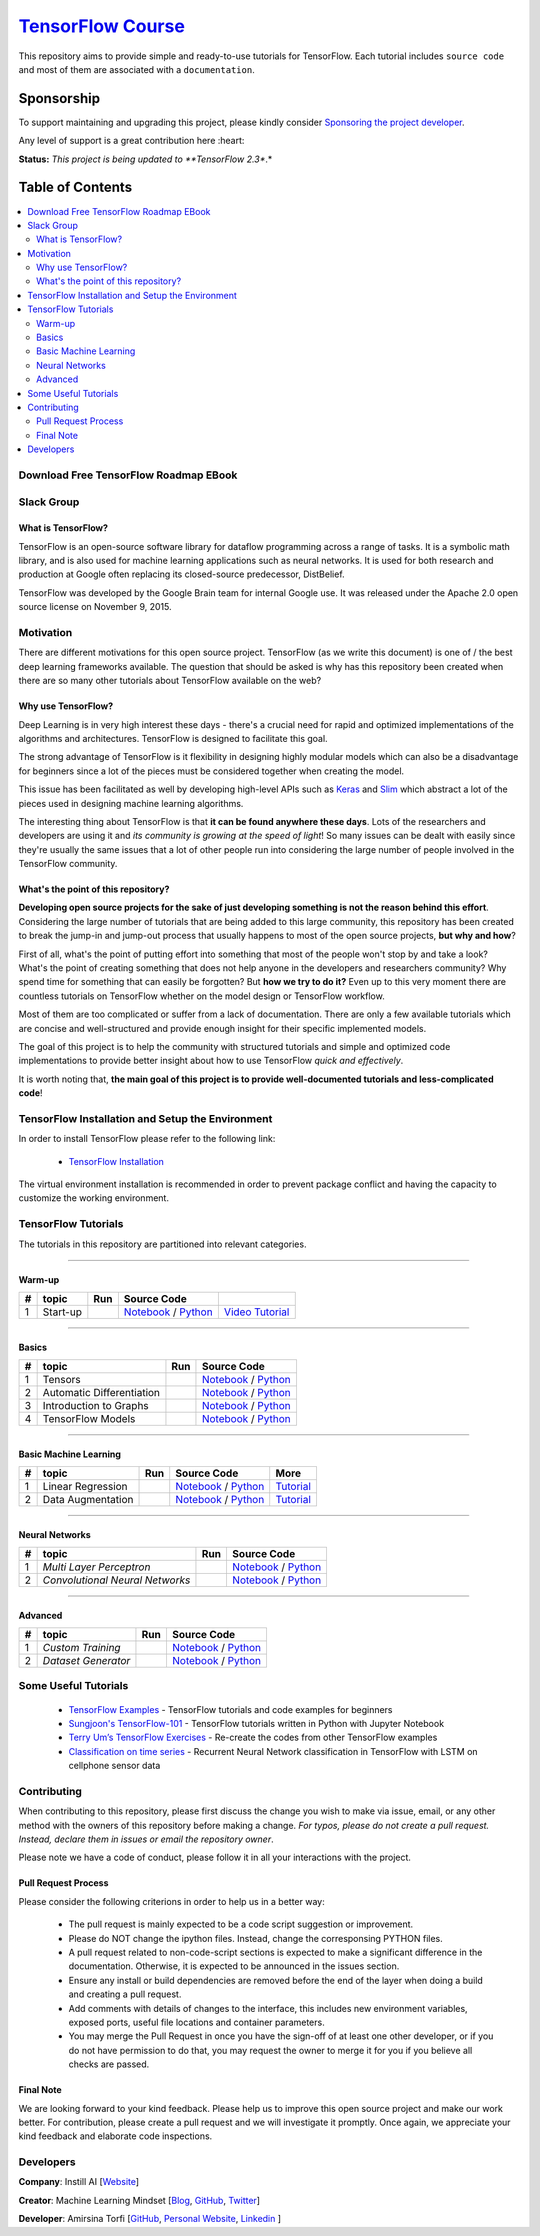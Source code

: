 

********************
`TensorFlow Course`_
********************
.. image:: https://travis-ci.org/instillai/TensorFlow-Course.svg?branch=master
    :target: https://travis-ci.org/instillai/TensorFlow-Course
.. image:: https://img.shields.io/badge/contributions-welcome-brightgreen.svg?style=flat
    :target: https://github.com/open-source-for-science/TensorFlow-Course/pulls
.. image:: https://img.shields.io/twitter/follow/machinemindset.svg?label=Follow&style=social
    :target: https://twitter.com/machinemindset
.. image:: https://zenodo.org/badge/151300862.svg
   :target: https://zenodo.org/badge/latestdoi/151300862


This repository aims to provide simple and ready-to-use tutorials for TensorFlow.
Each tutorial includes ``source code`` and most of them are associated with a ``documentation``.

.. .. image:: _img/mainpage/TensorFlow_World.gif

.. The links.
.. _TensorFlow: https://www.tensorflow.org/install/
.. _Wikipedia: https://en.wikipedia.org/wiki/TensorFlow/


##########################################################################
Sponsorship
##########################################################################

To support maintaining and upgrading this project, please kindly consider `Sponsoring the project developer <https://github.com/sponsors/astorfi/dashboard>`_.

Any level of support is a great contribution here :heart:

**Status:** *This project is being updated to **TensorFlow 2.3**.*

.. raw:: html

   <div align="center">

.. raw:: html

 <a href="https://github.com/sponsors/astorfi/dashboard" target="_blank">
  <img width="600" height="500" align="center" src="https://github.com/instillai/TensorFlow-Course/blob/master/_img/mainpage/donation.jpg"/>
 </a>

.. raw:: html

   </div>

#################
Table of Contents
#################
.. contents::
  :local:
  :depth: 3


==========================================
Download Free TensorFlow Roadmap EBook
==========================================

.. raw:: html

   <div align="center">

.. raw:: html

 <a href="http://www.machinelearningmindset.com/tensorflow-roadmap-ebook/" target="_blank">
  <img width="710" height="500" align="center" src="https://github.com/machinelearningmindset/TensorFlow-Course/blob/master/_img/mainpage/booksubscribe.png"/>
 </a>

.. raw:: html

   </div>

==========================================
Slack Group
==========================================

.. raw:: html

   <div align="center">

.. raw:: html

 <a href="https://www.machinelearningmindset.com/slack-group/" target="_blank">
  <img width="1033" height="350" align="center" src="https://github.com/machinelearningmindset/TensorFlow-Course/blob/master/_img/0-welcome/joinslack.png"/>
 </a>

.. raw:: html

   </div>



~~~~~~~~~~~~~~~~~~~~~
What is TensorFlow?
~~~~~~~~~~~~~~~~~~~~~
TensorFlow is an open-source software library for dataflow programming across a range of tasks. It is a symbolic math library, and is also used for machine learning applications such as neural networks. It is used for both research and production at Google often replacing its closed-source predecessor, DistBelief.

TensorFlow was developed by the Google Brain team for internal Google use. It was released under the Apache 2.0 open source license on November 9, 2015.


============
Motivation
============

There are different motivations for this open source project. TensorFlow (as we write this document) is one of / the best deep learning frameworks available. The question that should be asked is why has this repository been created when there are so many other tutorials about TensorFlow available on the web?

~~~~~~~~~~~~~~~~~~~~~
Why use TensorFlow?
~~~~~~~~~~~~~~~~~~~~~

Deep Learning is in very high interest these days - there's a crucial need for rapid and optimized implementations of the algorithms and architectures. TensorFlow is designed to facilitate this goal.

The strong advantage of TensorFlow is it flexibility in designing highly modular models which can also be a disadvantage for beginners since a lot of the pieces must be considered together when creating the model.

This issue has been facilitated as well by developing high-level APIs such as `Keras <https://keras.io/>`_ and `Slim <https://github.com/tensorflow/models/blob/031a5a4ab41170d555bc3e8f8545cf9c8e3f1b28/research/inception/inception/slim/README.md>`_ which abstract a lot of the pieces used in designing machine learning algorithms.

The interesting thing about TensorFlow is that **it can be found anywhere these days**. Lots of the researchers and developers are using it and *its community is growing at the speed of light*! So many issues can be dealt with easily since they're usually the same issues that a lot of other people run into considering the large number of people involved in the TensorFlow community.

~~~~~~~~~~~~~~~~~~~~~~~~~~~~~~~~~~~~
What's the point of this repository?
~~~~~~~~~~~~~~~~~~~~~~~~~~~~~~~~~~~~

**Developing open source projects for the sake of just developing something is not the reason behind this effort**.
Considering the large number of tutorials that are being added to this large community, this repository has been created to break the jump-in and jump-out process that usually happens to most of the open source projects, **but why and how**?

First of all, what's the point of putting effort into something that most of the people won't stop by and take a look? What's the point of creating something that does not help anyone in the developers and researchers community? Why spend time for something that can easily be forgotten? But **how we try to do it?** Even up to this
very moment there are countless tutorials on TensorFlow whether on the model design or TensorFlow
workflow.

Most of them are too complicated or suffer from a lack of documentation. There are only a few available tutorials which are concise and well-structured and provide enough insight for their specific implemented models.

The goal of this project is to help the community with structured tutorials and simple and optimized code implementations to provide better insight about how to use TensorFlow *quick and effectively*.

It is worth noting that, **the main goal of this project is to provide well-documented tutorials and less-complicated code**!

=================================================
TensorFlow Installation and Setup the Environment
=================================================

.. image:: _img/mainpage/installation-logo.gif
   :height: 100px
   :width: 200 px
   :scale: 50 %
   :alt: alternate text
   :align: right
   :target: docs/tutorials/installation

.. _TensorFlow Installation: https://www.tensorflow.org/install

In order to install TensorFlow please refer to the following link:

  * `TensorFlow Installation`_


.. image:: _img/mainpage/installation.gif
    :target: https://www.youtube.com/watch?v=_3JFEPk4qQY&t=2s

The virtual environment installation is recommended in order to prevent package conflict and having the capacity to customize the working environment.

====================
TensorFlow Tutorials
====================

The tutorials in this repository are partitioned into relevant categories.

==========================

~~~~~~~~
Warm-up
~~~~~~~~

.. image:: _img/mainpage/welcome.gif
   :height: 100px
   :width: 200 px
   :scale: 50 %
   :alt: alternate text
   :align: right


.. _colab: https://colab.research.google.com/github/instillai/TensorFlow-Course/blob/master/codes/ipython/0-welcome/welcome.ipynb
.. _Documentationcnnwelcome: docs/tutorials/0-welcome
.. _ipythonwelcome: codes/ipython/0-welcome/welcome.ipynb
.. _pythonwelcome: https://github.com/instillai/TensorFlow-Course/blob/master/codes/python/0-welcome/welcome.py
.. _videowelcome: https://youtu.be/xd0DVygHlNE


.. |Welcome| image:: https://colab.research.google.com/assets/colab-badge.svg
   :target: https://colab.research.google.com/github/instillai/TensorFlow-Course/blob/master/codes/ipython/0-welcome/welcome.ipynb


+----+---------------------+--------------------------+------------------------------------------------------------------------+--------------------------------------+
| #  |       topic         |          Run             |  Source Code                                                           |                                      |
+====+=====================+==========================+========================================================================+======================================+
| 1  | Start-up            |       |Welcome|          | `Notebook <ipythonwelcome_>`_  / `Python <pythonwelcome_>`_            | `Video Tutorial <videowelcome_>`_    |
+----+---------------------+--------------------------+------------------------------------------------------------------------+--------------------------------------+

==========================

~~~~~~
Basics
~~~~~~

.. raw:: html

   <div align="left">

.. raw:: html

 <a href="https://github.com/instillai/TensorFlow-Course/blob/master/_img/mainpage/basics.gif" target="_blank">
  <img width="250" height="250" align="center" src="https://github.com/instillai/TensorFlow-Course/blob/master/_img/mainpage/basics.gif"/>
 </a>

.. raw:: html

   </div>

.. raw:: html

   <br>



.. _ipythontensors: codes/ipython/1-basics/tensors.ipynb
.. _pythontensors: codes/python/1-basics/tensors.py
.. |Tensors| image:: https://colab.research.google.com/assets/colab-badge.svg
  :target: https://colab.research.google.com/github/instillai/TensorFlow-Course/blob/master/codes/ipython/1-basics/tensors.ipynb

.. _ipythonad: codes/ipython/1-basics/automatic_differentiation.ipynb
.. _pythonad: codes/python/1-basics/automatic_differentiation.py
.. |AD| image:: https://colab.research.google.com/assets/colab-badge.svg
  :target: https://colab.research.google.com/github/instillai/TensorFlow-Course/blob/master/codes/ipython/1-basics/automatic_differentiation.ipynb

.. _ipythongraphs: codes/ipython/1-basics/graph.ipynb
.. _pythongraphs: codes/python/1-basics/graph.py
.. |graphs| image:: https://colab.research.google.com/assets/colab-badge.svg
  :target: https://colab.research.google.com/github/instillai/TensorFlow-Course/blob/master/codes/ipython/1-basics/graph.ipynb


.. _ipythonmodels: codes/ipython/1-basics/models.ipynb
.. _pythonmodels: codes/python/1-basics/models.py
.. |models| image:: https://colab.research.google.com/assets/colab-badge.svg
  :target: https://colab.research.google.com/github/instillai/TensorFlow-Course/blob/master/codes/ipython/1-basics/models.ipynb



+----+-----------------------------------+--------------------------+------------------------------------------------------------------------+
| #  |       topic                       |          Run             |  Source Code                                                           |
+====+===================================+==========================+========================================================================+
| 1  | Tensors                           |       |Tensors|          | `Notebook <ipythontensors_>`_  / `Python <pythontensors_>`_            |
+----+-----------------------------------+--------------------------+------------------------------------------------------------------------+
| 2  | Automatic Differentiation         |       |AD|               | `Notebook <ipythonad_>`_  / `Python <pythonad_>`_                      |
+----+-----------------------------------+--------------------------+------------------------------------------------------------------------+
| 3  | Introduction to Graphs            |       |graphs|           | `Notebook <ipythongraphs_>`_ / `Python <pythongraphs_>`_               |
+----+-----------------------------------+--------------------------+------------------------------------------------------------------------+
| 4  | TensorFlow Models                 |       |models|           | `Notebook <ipythonmodels_>`_  / `Python <pythonmodels_>`_              |
+----+-----------------------------------+--------------------------+------------------------------------------------------------------------+

==========================

~~~~~~~~~~~~~~~~~~~~~~
Basic Machine Learning
~~~~~~~~~~~~~~~~~~~~~~

.. raw:: html

   <div align="left">

.. raw:: html

 <a href="https://github.com/instillai/TensorFlow-Course/blob/master/_img/mainpage/basicmodels.gif" target="_blank">
  <img width="250" height="250" align="center" src="https://github.com/instillai/TensorFlow-Course/blob/master/_img/mainpage/basicmodels.gif"/>
 </a>

.. raw:: html

   </div>

.. raw:: html

   <br>

.. .. image:: _img/mainpage/basicmodels.gif
..    :height: 100px
..    :width: 200 px
..    :scale: 50 %
..    :alt: alternate text
..    :align: right


.. _ipythonlinearreg: codes/ipython/basics_in_machine_learning/linearregression.ipynb
.. _pythonlinearreg: codes/python/basics_in_machine_learning/linearregression.py
.. _tutoriallinearreg: https://www.machinelearningmindset.com/linear-regression-with-tensorflow/

.. _tutorialdataaugmentation: https://www.machinelearningmindset.com/data-augmentation-with-tensorflow/
.. _ipythondataaugmentation: https://github.com/instillai/TensorFlow-Course/blob/master/codes/ipython/basics_in_machine_learning/dataaugmentation.ipynb
.. _pythondataaugmentation: https://github.com/instillai/TensorFlow-Course/blob/master/codes/python/basics_in_machine_learning/dataaugmentation.py

.. |lr| image:: https://colab.research.google.com/assets/colab-badge.svg
  :target: https://colab.research.google.com/github/instillai/TensorFlow-Course/blob/master/codes/ipython/basics_in_machine_learning/linearregression.ipynb
.. |da| image:: https://colab.research.google.com/assets/colab-badge.svg
  :target: https://colab.research.google.com/github/instillai/TensorFlow-Course/blob/master/codes/ipython/basics_in_machine_learning/dataaugmentation.ipynb


+----+-----------------------------------+--------------------------+------------------------------------------------------------------------------------+----------------------------------------------+
| #  |       topic                       |          Run             |  Source Code                                                                       |  More                                        |
+====+===================================+==========================+====================================================================================+==============================================+
| 1  | Linear Regression                 |       |lr|               | `Notebook <ipythonlinearreg_>`_  / `Python <pythonlinearreg_>`_                    | `Tutorial <tutoriallinearreg_>`_             |
+----+-----------------------------------+--------------------------+------------------------------------------------------------------------------------+----------------------------------------------+
| 2  | Data Augmentation                 |       |da|               | `Notebook <ipythondataaugmentation_>`_ / `Python <pythondataaugmentation_>`_       | `Tutorial <tutorialdataaugmentation_>`_      |
+----+-----------------------------------+--------------------------+------------------------------------------------------------------------------------+----------------------------------------------+



.. +----+----------------------------+----------------------------------------------------------------------------------------+----------------------------------------------+

==========================

~~~~~~~~~~~~~~~~
Neural Networks
~~~~~~~~~~~~~~~~

.. raw:: html

   <div align="left">

.. raw:: html

 <a href="https://github.com/instillai/TensorFlow-Course/blob/master/_img/mainpage/CNNs.png" target="_blank">
  <img width="600" height="180" align="center" src="https://github.com/instillai/TensorFlow-Course/blob/master/_img/mainpage/CNNs.png"/>
 </a>

.. raw:: html

   </div>

.. raw:: html

    <br>


.. _ipythonmlp: https://github.com/instillai/TensorFlow-Course/blob/master/codes/ipython/neural_networks/mlp.ipynb
.. _pythonmlp: https://github.com/instillai/TensorFlow-Course/blob/master/codes/python/neural_networks/mlp.py

.. _ipythoncnn: https://github.com/instillai/TensorFlow-Course/blob/master/codes/ipython/neural_networks/CNNs.ipynb
.. _pythoncnn: https://github.com/instillai/TensorFlow-Course/blob/master/codes/python/neural_networks/cnns.py


.. |mlp| image:: https://colab.research.google.com/assets/colab-badge.svg
 :target: https://colab.research.google.com/github/instillai/TensorFlow-Course/blob/master/codes/ipython/neural_networks/mlp.ipynb
.. |cnn| image:: https://colab.research.google.com/assets/colab-badge.svg
 :target: https://colab.research.google.com/github/instillai/TensorFlow-Course/blob/master/codes/ipython/neural_networks/CNNs.ipynb


+----+------------------------------------------+--------------------------+------------------------------------------------------+
| #  |       topic                              |          Run             |  Source Code                                         |
+====+==========================================+==========================+======================================================+
| 1  |  *Multi Layer Perceptron*                |       |mlp|              | `Notebook <ipythonmlp_>`_ / `Python <pythonmlp_>`_   |
+----+------------------------------------------+--------------------------+------------------------------------------------------+
| 2  |  *Convolutional Neural Networks*         |       |cnn|              | `Notebook <ipythoncnn_>`_ / `Python <pythoncnn_>`_   |
+----+------------------------------------------+--------------------------+------------------------------------------------------+

==========================

~~~~~~~~~~~~~~~~
Advanced
~~~~~~~~~~~~~~~~


.. raw:: html

   <div align="left">

.. raw:: html

 <a href="https://github.com/instillai/TensorFlow-Course/blob/master/_img/mainpage/Build.png" target="_blank">
  <img width="180" height="180" align="center" src="https://github.com/instillai/TensorFlow-Course/blob/master/_img/mainpage/Build.png"/>
 </a>

.. raw:: html

   </div>

.. raw:: html

    <br>




.. _ipythoncustomtr: https://github.com/instillai/TensorFlow-Course/blob/master/codes/ipython/advanced/custom_training.ipynb
.. _pythoncustomtr: https://github.com/instillai/TensorFlow-Course/blob/master/codes/python/advanced/custom_training.py

.. _ipythondgenerator: https://github.com/instillai/TensorFlow-Course/blob/master/codes/ipython/advanced/dataset_generator.ipynb
.. _pythondgenerator: https://github.com/instillai/TensorFlow-Course/blob/master/codes/python/advanced/dataset_generator.py


.. |ctraining| image:: https://colab.research.google.com/assets/colab-badge.svg
 :target: https://colab.research.google.com/github/instillai/TensorFlow-Course/blob/master/codes/ipython/advanced/custom_training.ipynb

.. |dgenerator| image:: https://colab.research.google.com/assets/colab-badge.svg
  :target: https://colab.research.google.com/github/instillai/TensorFlow-Course/blob/master/codes/ipython/advanced/dataset_generator.ipynb


+----+------------------------------------------+--------------------------+--------------------------------------------------------------------+
| #  |       topic                              |          Run             |  Source Code                                                       |
+====+==========================================+==========================+====================================================================+
| 1  |  *Custom Training*                       |       |ctraining|        | `Notebook <ipythoncustomtr_>`_ / `Python <pythoncustomtr_>`_       |
+----+------------------------------------------+--------------------------+--------------------------------------------------------------------+
| 2  |  *Dataset Generator*                     |       |dgenerator|       | `Notebook <ipythondgenerator_>`_ / `Python <pythondgenerator_>`_   |
+----+------------------------------------------+--------------------------+--------------------------------------------------------------------+






=====================
Some Useful Tutorials
=====================

  * `TensorFlow Examples <https://github.com/aymericdamien/TensorFlow-Examples>`_ - TensorFlow tutorials and code examples for beginners
  * `Sungjoon's TensorFlow-101 <https://github.com/sjchoi86/Tensorflow-101>`_ - TensorFlow tutorials written in Python with Jupyter Notebook
  * `Terry Um’s TensorFlow Exercises <https://github.com/terryum/TensorFlow_Exercises>`_ - Re-create the codes from other TensorFlow examples
  * `Classification on time series <https://github.com/guillaume-chevalier/LSTM-Human-Activity-Recognition>`_ - Recurrent Neural Network classification in TensorFlow with LSTM on cellphone sensor data


=============
Contributing
=============

When contributing to this repository, please first discuss the change you wish to make via issue,
email, or any other method with the owners of this repository before making a change. *For typos, please
do not create a pull request. Instead, declare them in issues or email the repository owner*.

Please note we have a code of conduct, please follow it in all your interactions with the project.

~~~~~~~~~~~~~~~~~~~~
Pull Request Process
~~~~~~~~~~~~~~~~~~~~

Please consider the following criterions in order to help us in a better way:

  * The pull request is mainly expected to be a code script suggestion or improvement.
  * Please do NOT change the ipython files. Instead, change the corresponsing PYTHON files.
  * A pull request related to non-code-script sections is expected to make a significant difference in the documentation. Otherwise, it is expected to be announced in the issues section.
  * Ensure any install or build dependencies are removed before the end of the layer when doing a build and creating a pull request.
  * Add comments with details of changes to the interface, this includes new environment variables, exposed ports, useful file locations and container parameters.
  * You may merge the Pull Request in once you have the sign-off of at least one other developer, or if you do not have permission to do that, you may request the owner to merge it for you if you believe all checks are passed.


~~~~~~~~~~~
Final Note
~~~~~~~~~~~

We are looking forward to your kind feedback. Please help us to improve this open source project and make our work better.
For contribution, please create a pull request and we will investigate it promptly. Once again, we appreciate
your kind feedback and elaborate code inspections.

========================
Developers
========================


**Company**: Instill AI [`Website
<https://instillai.com/>`_]

**Creator**: Machine Learning Mindset [`Blog
<https://machinelearningmindset.com/blog/>`_, `GitHub
<https://github.com/machinelearningmindset>`_, `Twitter
<https://twitter.com/machinemindset>`_]

**Developer**: Amirsina Torfi [`GitHub
<https://github.com/astorfi>`_, `Personal Website
<https://astorfi.github.io/>`_, `Linkedin
<https://www.linkedin.com/in/amirsinatorfi/>`_ ]
